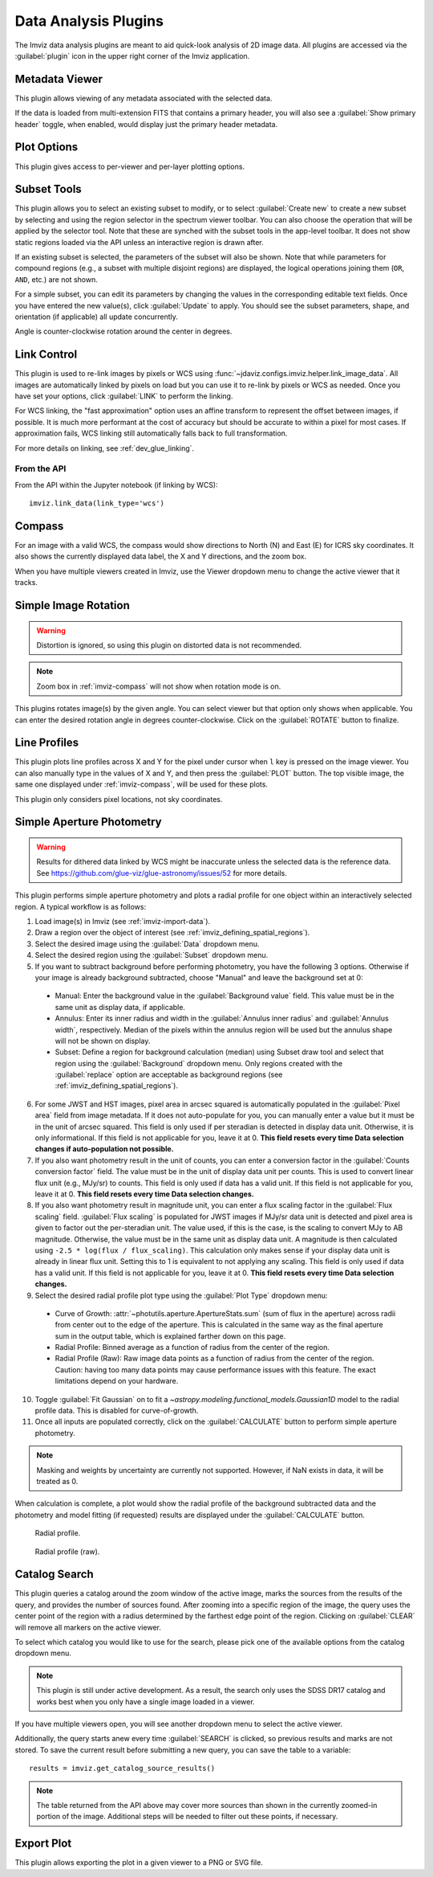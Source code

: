 .. _imviz_plugins:

*********************
Data Analysis Plugins
*********************

The Imviz data analysis plugins are meant to aid quick-look analysis
of 2D image data. All plugins are accessed via the :guilabel:`plugin`
icon in the upper right corner of the Imviz application.

.. image:: ../img/plugins.jpg
    :alt: Imviz Plugins
    :width: 200px

.. _imviz_metadata-viewer:

Metadata Viewer
===============

This plugin allows viewing of any metadata associated with the selected data.

If the data is loaded from multi-extension FITS that contains a primary header,
you will also see a :guilabel:`Show primary header` toggle, when enabled, would
display just the primary header metadata.

.. _imviz-plot-options:

Plot Options
============

This plugin gives access to per-viewer and per-layer plotting options.

.. seealso::

    :ref:`Display Settings <imviz-display-settings>`
        Documentation on various display settings in the Jdaviz viewers.

.. _imviz-subset-plugin:

Subset Tools
============

This plugin allows you to select an existing subset to modify, or to select
:guilabel:`Create new` to create a new subset by selecting and using the region selector
in the spectrum viewer toolbar. You can also choose the operation that will be
applied by the selector tool. Note that these are synched with the subset tools
in the app-level toolbar. It does not show static regions loaded
via the API unless an interactive region is drawn after.

If an existing subset is selected, the parameters of the subset will also be
shown. Note that while parameters for compound regions (e.g., a subset with
multiple disjoint regions) are displayed, the logical operations joining them
(``OR``, ``AND``, etc.) are not shown.

For a simple subset, you can edit its parameters by changing the values
in the corresponding editable text fields. Once you have entered the new
value(s), click :guilabel:`Update` to apply. You should see the subset
parameters, shape, and orientation (if applicable) all update concurrently.

Angle is counter-clockwise rotation around the center in degrees.

.. _imviz-link-control:

Link Control
============

This plugin is used to re-link images by pixels or WCS using
:func:`~jdaviz.configs.imviz.helper.link_image_data`.
All images are automatically linked by pixels on load but you can use
it to re-link by pixels or WCS as needed. Once you have set your
options, click :guilabel:`LINK` to perform the linking.

For WCS linking, the "fast approximation" option uses an affine transform
to represent the offset between images, if possible. It is much more
performant at the cost of accuracy but should be accurate to within a pixel
for most cases. If approximation fails, WCS linking still automatically
falls back to full transformation.

For more details on linking, see :ref:`dev_glue_linking`.

From the API
------------

From the API within the Jupyter notebook (if linking by WCS)::

    imviz.link_data(link_type='wcs')

.. _imviz-compass:

Compass
=======

For an image with a valid WCS, the compass would show directions to North (N)
and East (E) for ICRS sky coordinates. It also shows the currently displayed
data label, the X and Y directions, and the zoom box.

When you have multiple viewers created in Imviz, use the Viewer dropdown menu
to change the active viewer that it tracks.

.. _rotate-image-simple:

Simple Image Rotation
=====================

.. warning::

    Distortion is ignored, so using this plugin on distorted data is
    not recommended.

.. note::

    Zoom box in :ref:`imviz-compass` will not show when rotation mode is on.

This plugins rotates image(s) by the given angle.
You can select viewer but that option only shows when applicable.
You can enter the desired rotation angle in degrees counter-clockwise.
Click on the :guilabel:`ROTATE` button to finalize.

.. _line-profile-xy:

Line Profiles
=============

This plugin plots line profiles across X and Y for the pixel under cursor
when ``l`` key is pressed on the image viewer. You can also manually type in the
values of X and Y, and then press the :guilabel:`PLOT` button.
The top visible image, the same one displayed under :ref:`imviz-compass`,
will be used for these plots.

This plugin only considers pixel locations, not sky coordinates.

.. _aper-phot-simple:

Simple Aperture Photometry
==========================

.. warning::

    Results for dithered data linked by WCS might be inaccurate unless the selected
    data is the reference data. See https://github.com/glue-viz/glue-astronomy/issues/52
    for more details.

This plugin performs simple aperture photometry
and plots a radial profile for one object within
an interactively selected region. A typical workflow is as follows:

1. Load image(s) in Imviz (see :ref:`imviz-import-data`).
2. Draw a region over the object of interest (see :ref:`imviz_defining_spatial_regions`).
3. Select the desired image using the :guilabel:`Data` dropdown menu.
4. Select the desired region using the :guilabel:`Subset` dropdown menu.
5. If you want to subtract background before performing photometry,
   you have the following 3 options. Otherwise if your image is already
   background subtracted, choose "Manual" and leave the background set at 0:

  * Manual: Enter the background value in the :guilabel:`Background value` field.
    This value must be in the same unit as display data, if applicable.
  * Annulus: Enter its inner radius and width in the :guilabel:`Annulus inner radius`
    and :guilabel:`Annulus width`, respectively. Median of the pixels within
    the annulus region will be used but the annulus shape will not be shown on display.
  * Subset: Define a region for background calculation (median) using Subset draw tool
    and select that region using the :guilabel:`Background` dropdown menu. Only regions
    created with the :guilabel:`replace` option are acceptable as background regions
    (see :ref:`imviz_defining_spatial_regions`).

6. For some JWST and HST images, pixel area in arcsec squared is automatically
   populated in the :guilabel:`Pixel area` field from image metadata. If it does
   not auto-populate for you, you can manually enter a value but it must be in the
   unit of arcsec squared. This field is only used if per steradian is detected
   in display data unit. Otherwise, it is only informational.
   If this field is not applicable for you, leave it at 0.
   **This field resets every time Data selection changes if auto-population not possible.**
7. If you also want photometry result in the unit of counts, you can enter a
   conversion factor in the :guilabel:`Counts conversion factor` field. The value
   must be in the unit of display data unit per counts. This is used to convert linear
   flux unit (e.g., MJy/sr) to counts. This field is only used if data has a valid unit.
   If this field is not applicable for you, leave it at 0.
   **This field resets every time Data selection changes.**
8. If you also want photometry result in magnitude unit, you can enter a flux
   scaling factor in the :guilabel:`Flux scaling` field.
   :guilabel:`Flux scaling` is populated for JWST images
   if MJy/sr data unit is detected and pixel area is given to factor out the per-steradian unit.
   The value used, if this is the case, is the scaling to convert MJy to AB magnitude.
   Otherwise, the value must be in the
   same unit as display data unit. A magnitude is then calculated using
   ``-2.5 * log(flux / flux_scaling)``. This calculation only makes sense if your
   display data unit is already in linear flux unit. Setting this to 1 is equivalent
   to not applying any scaling. This field is only used if data has a valid unit.
   If this field is not applicable for you, leave it at 0.
   **This field resets every time Data selection changes.**
9. Select the desired radial profile plot type using the :guilabel:`Plot Type` dropdown menu:

  * Curve of Growth: :attr:`~photutils.aperture.ApertureStats.sum` (sum of flux in the aperture)
    across radii from center out to the edge of the aperture. This is calculated in the same
    way as the final aperture sum in the output table, which is explained farther down on
    this page.
  * Radial Profile: Binned average as a function of radius from the center of the region.
  * Radial Profile (Raw): Raw image data points as a function of radius from the center of the region.
    Caution: having too many data points may cause performance issues with this feature.
    The exact limitations depend on your hardware.

10. Toggle :guilabel:`Fit Gaussian` on to fit a `~astropy.modeling.functional_models.Gaussian1D`
    model to the radial profile data. This is disabled for curve-of-growth.
11. Once all inputs are populated correctly, click on the :guilabel:`CALCULATE`
    button to perform simple aperture photometry.

.. note::

    Masking and weights by uncertainty are currently not supported.
    However, if NaN exists in data, it will be treated as 0.

When calculation is complete, a plot would show the radial profile
of the background subtracted data and the photometry and model fitting (if requested)
results are displayed under the :guilabel:`CALCULATE` button.

.. figure:: img/imviz_radial_profile.png
    :alt: Imviz radial profile plot.

    Radial profile.

.. figure:: img/imviz_radial_profile_raw.png
    :alt: Imviz radial profile plot (raw).

    Radial profile (raw).

.. seealso::

    :ref:`Export Photometry <imviz_export_photomtery>`
        Documentation on exporting photometry results.

.. _imviz-catalogs:

Catalog Search
==============

This plugin queries a catalog around the zoom window of the active image, marks the sources from the results of the query, and
provides the number of sources found. After zooming into a specific region of the image, the query uses the center
point of the region with a radius determined by the farthest edge point of the region. Clicking on :guilabel:`CLEAR`
will remove all markers on the active viewer.

To select which catalog you would like to use for the search, please pick one of the available options from the
catalog dropdown menu.

.. note::

    This plugin is still under active development. As a result, the search only uses the SDSS DR17 catalog
    and works best when you only have a single image loaded in a viewer.

If you have multiple viewers open, you will see another dropdown menu to select the active
viewer.

Additionally, the query starts anew every time :guilabel:`SEARCH` is clicked, so previous results and marks
are not stored. To save the current result before submitting a new query, you can save the table to a variable::

    results = imviz.get_catalog_source_results()

.. note::

    The table returned from the API above may cover more sources than shown in the currently zoomed-in
    portion of the image. Additional steps will be needed to filter out these points, if necessary.

.. _imviz-export-plot:

Export Plot
===========

This plugin allows exporting the plot in a given viewer to a PNG or SVG file.
